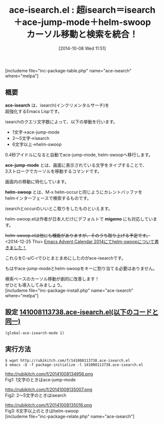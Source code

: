 #+BLOG: rubikitch
#+POSTID: 339
#+BLOG: rubikitch
#+DATE: [2014-10-08 Wed 11:51]
#+PERMALINK: ace-isearch
#+OPTIONS: toc:nil num:nil todo:nil pri:nil tags:nil ^:nil \n:t
#+ISPAGE: nil
#+DESCRIPTION:C-s後1文字→ace-jump-mode、2〜5文字→isearch、6文字以上→helm-swoop
# (progn (erase-buffer)(find-file-hook--org2blog/wp-mode))
#+BLOG: rubikitch
#+CATEGORY: 検索
#+EL_PKG_NAME: ace-isearch
#+TAGS: ace-jump, helm
#+EL_TITLE0: 超isearch＝isearch＋ace-jump-mode＋helm-swoop　カーソル移動と検索を統合！
#+begin: org2blog
#+TITLE: ace-isearch.el : 超isearch＝isearch＋ace-jump-mode＋helm-swoop　カーソル移動と検索を統合！
[includeme file="inc-package-table.php" name="ace-isearch" where="melpa"]
** 概要
*ace-isearch* は、isearch(インクリメンタルサーチ)を
超強化するEmacs Lispです。

isearchのクエリ文字数によって、以下の挙動を行います。

- 1文字→ace-jump-mode
- 2〜5文字→isearch
- 6文字以上→helm-swoop

0.4秒アイドルになると自動でace-jump-mode, helm-swoopへ移行します。

*ace-jump-mode* とは、画面に表示されている文字をタイプすることで、
3ストロークでカーソルを移動するコマンドです。

画面内の移動に特化しています。

*helm-swoop* とは、M-x helm-occurと同じようにカレントバッファを
helmインターフェースで検索するものです。

isearchとoccurのいいとこ取りをしたものといえます。

helm-swoop.elは作者が日本人だけにデフォルトで *migemo* にも対応しています。

+helm-swoop.elは他にも機能がありますが、そのうち取り上げる予定です。+
<2014-12-25 Thu> [[http://emacs.rubikitch.com/helm-swoop/][Emacs Advent Calendar 2014にてhelm-swoopについて書きました！]] 


これらをC-s/C-rでひとまとまめにしたのがace-isearchです。

もはやace-jump-modeとhelm-swoopをキーに割り当てる必要はありません。

検索ベースのカーソル移動が劇的に改善します！
ぜひとも導入してみましょう。
[includeme file="inc-package-install.php" name="ace-isearch" where="melpa"]

#+end:
** 概要                                                             :noexport:
*ace-isearch* は、isearch(インクリメンタルサーチ)を
超強化するEmacs Lispです。

isearchのクエリ文字数によって、以下の挙動を行います。

- 1文字→ace-jump-mode
- 2〜5文字→isearch
- 6文字以上→helm-swoop

0.4秒アイドルになると自動でace-jump-mode, helm-swoopへ移行します。

*ace-jump-mode* とは、画面に表示されている文字をタイプすることで、
3ストロークでカーソルを移動するコマンドです。

画面内の移動に特化しています。

*helm-swoop* とは、M-x helm-occurと同じようにカレントバッファを
helmインターフェースで検索するものです。

isearchとoccurのいいとこ取りをしたものといえます。

helm-swoop.elは作者が日本人だけにデフォルトで *migemo* にも対応しています。

+helm-swoop.elは他にも機能がありますが、そのうち取り上げる予定です。+
<2014-12-25 Thu> [[http://emacs.rubikitch.com/helm-swoop/][Emacs Advent Calendar 2014にてhelm-swoopについて書きました！]] 


これらをC-s/C-rでひとまとまめにしたのがace-isearchです。

もはやace-jump-modeとhelm-swoopをキーに割り当てる必要はありません。

検索ベースのカーソル移動が劇的に改善します！
ぜひとも導入してみましょう。
** 設定 [[http://rubikitch.com/f/141008113738.ace-isearch.el][141008113738.ace-isearch.el(以下のコードと同一)]]
#+BEGIN: include :file "/r/sync/junk/141008/141008113738.ace-isearch.el"
#+BEGIN_SRC fundamental
(global-ace-isearch-mode 1)
#+END_SRC

#+END:

** 実行方法
#+BEGIN_EXAMPLE
$ wget http://rubikitch.com/f/141008113738.ace-isearch.el
$ emacs -Q -f package-initialize -l 141008113738.ace-isearch.el
#+END_EXAMPLE

http://rubikitch.com/f/20141008134956.png
Fig1: 1文字のときはace-jump-mode

http://rubikitch.com/f/20141008135007.png
Fig2: 2〜5文字のときはisearch

http://rubikitch.com/f/20141008135016.png
Fig3: 6文字以上のときはhelm-swoop
[includeme file="inc-package-relate.php" name="ace-isearch"]

